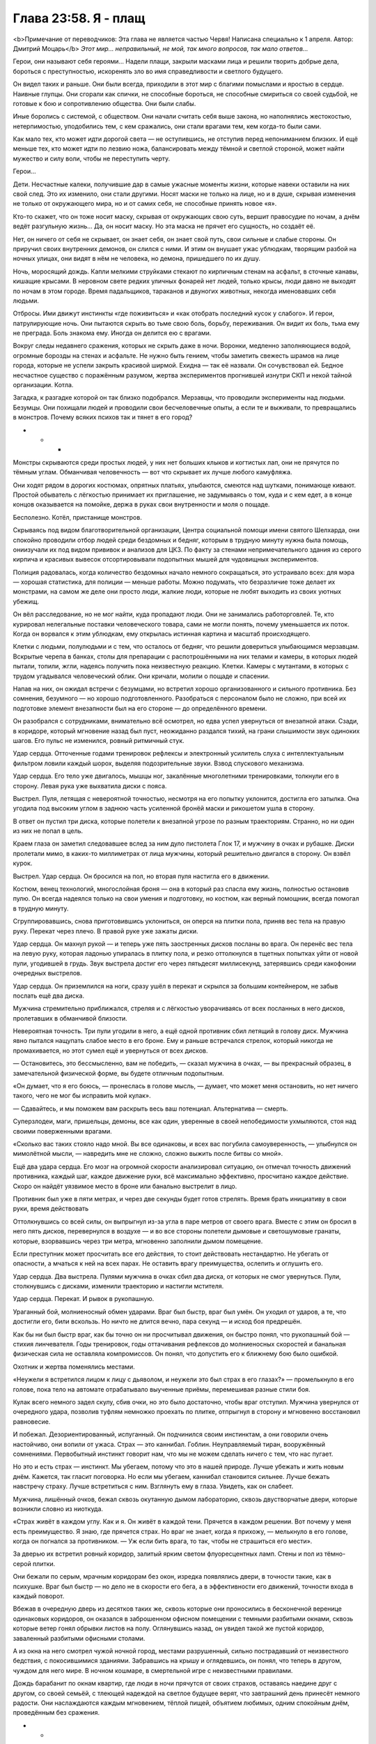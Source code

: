 ﻿Глава 23:58. Я - плащ
#######################
<b>Примечание от переводчиков: Эта глава не является частью Червя! Написана специально к 1 апреля. Автор: Дмитрий Моцарь</b>
*Этот мир... неправильный, не мой, так много вопросов, так мало ответов…*

Герои, они называют себя героями… Надели плащи, закрыли масками лица и решили творить добрые дела, бороться с преступностью, искоренять зло во имя справедливости и светлого будущего. 

Он видел таких и раньше. Они были всегда, приходили в этот мир с благими помыслами и яростью в сердце. Наивные глупцы. Они сгорали как спички, не способные бороться, не способные смириться со своей судьбой, не готовые к бою и сопротивлению общества. Они были слабы.

Иные боролись с системой, с обществом. Они начали считать себя выше закона, но наполнялись жестокостью, нетерпимостью, уподобились тем, с кем сражались, они стали врагами тем, кем когда-то были сами.

Как мало тех, кто может идти дорогой света — не оступившись, не отступив перед непониманием близких. И ещё меньше тех, кто может идти по лезвию ножа, балансировать между тёмной и светлой стороной, может найти мужество и силу воли, чтобы не переступить черту.

Герои…

Дети. Несчастные калеки, получившие дар в самые ужасные моменты жизни, которые навеки оставили на них свой след. Это их изменило, они стали другими. Носят маски не только на лице, но и в душе, скрывая изменения не только от окружающего мира, но и от самих себя, не способные принять новое «я».

Кто-то скажет, что он тоже носит маску, скрывая от окружающих свою суть, вершит правосудие по ночам, а днём ведёт разгульную жизнь… Да, он носит маску. Но эта маска не прячет его сущность, но создаёт её.

Нет, он ничего от себя не скрывает, он знает себя, он знает свой путь, свои сильные и слабые стороны. Он приручил своих внутренних демонов, он слился с ними. И этим он внушает ужас ублюдкам, творящим разбой на ночных улицах, они видят в нём не человека, но демона, пришедшего по их душу.

Ночь, моросящий дождь. Капли мелкими струйками стекают по кирпичным стенам на асфальт, в сточные канавы, кишащие крысами. В неровном свете редких уличных фонарей нет людей, только крысы, люди давно не выходят по ночам в этом городе. Время падальщиков, тараканов и двуногих животных, некогда именовавших себя людьми.

Отбросы. Ими движут инстинкты «где поживиться» и «как отобрать последний кусок у слабого». И герои, патрулирующие ночь. Они пытаются скрыть во тьме свою боль, борьбу, переживания. Он видит их боль, тьма ему не преграда.  Боль знакома ему. Иногда он делится ею с врагами.

Вокруг следы недавнего сражения, которых не скрыть даже в ночи. Воронки, медленно заполняющиеся водой, огромные борозды на стенах и асфальте. Не нужно быть гением, чтобы заметить свежесть шрамов на лице города, которые не успели закрыть красивой ширмой. Ехидна — так её назвали. Он сочувствовал ей. Бедное несчастное существо с поражённым разумом, жертва экспериментов прогнившей изнутри СКП и некой тайной организации. Котла.

Загадка, к разгадке которой он так близко подобрался. Мерзавцы, что проводили эксперименты над людьми. Безумцы. Они похищали людей и проводили свои бесчеловечные опыты, а если те и выживали, то превращались в монстров. Почему всяких психов так и тянет в его город? 

* * *

Монстры скрываются среди простых людей, у них нет больших клыков и когтистых лап, они не прячутся по тёмным углам. Обманчивая человечность — вот что скрывает их лучше любого камуфляжа.

Они ходят рядом в дорогих костюмах, опрятных платьях, улыбаются, смеются над шутками, понимающе кивают. Простой обыватель с лёгкостью принимает их приглашение, не задумываясь о том, куда и с кем едет, а в конце концов оказывается на помойке, держа в руках свои внутренности и моля о пощаде. 

Бесполезно. Котёл, пристанище монстров.

Скрываясь под видом благотворительной организации, Центра социальной помощи имени святого Шелхарда, они спокойно проводили отбор людей среди бездомных и бедняг, которым  в трудную минуту нужна была помощь, ониизучали их под видом прививок и анализов для ЦКЗ. По факту за стенами непримечательного здания из серого кирпича и красивых вывесок отсортировывали подопытных мышей для чудовищных экспериментов.

Полиция радовалась, когда количество бездомных начало немного сокращаться, это устраивало всех: для мэра — хорошая статистика, для полиции — меньше работы. Можно подумать, что безразличие тоже делает их монстрами, на самом же деле они просто люди, жалкие люди, которые не любят выходить из своих уютных убежищ.

Он вёл расследование, но не мог найти, куда пропадают люди. Они не занимались работорговлей. Те, кто курировал нелегальные поставки человеческого товара, сами не могли понять, почему уменьшается их поток. Когда он ворвался к этим ублюдкам, ему открылась истинная картина и масштаб происходящего. 

Клетки с людьми, полулюдьми и с тем, что осталось от бедняг, что решили довериться улыбающимся мерзавцам. Вскрытые черепа в банках, столы для препарации с распотрошёнными на них телами и камеры, в которых людей пытали, топили, жгли, надеясь получить пока неизвестную реакцию. Клетки. Камеры с мутантами, в которых с трудом угадывался человеческий облик. Они кричали, молили о пощаде и спасении.

Напав на них, он ожидал встречи с безумцами, но встретил хорошо организованного и сильного противника. Без сомнения, безумного — но хорошо подготовленного. Разобраться с персоналом было не сложно, при всей их подготовке элемент внезапности был на его стороне — до определённого времени.

Он разобрался с сотрудниками, внимательно всё осмотрел, но едва успел увернуться от внезапной атаки. Сзади, в коридоре, который мгновение назад  был пуст, неожиданно раздался тихий, на грани слышимости звук одиноких шагов. Его пульс не изменился, ровный ритмичный стук.

Удар сердца. Отточенные годами тренировок рефлексы и электронный усилитель слуха с интеллектуальным фильтром ловили каждый шорох, выделяя подозрительные звуки. Взвод спускового механизма.  

Удар сердца. Его тело уже двигалось, мышцы ног, закалённые многолетними тренировками, толкнули его в сторону. Левая рука уже выхватила диски с пояса.

Выстрел. Пуля, летящая с невероятной точностью, несмотря на его попытку уклонится, достигла его затылка. Она угодила под высоким углом в заднюю часть усиленной бронёй маски и рикошетом ушла в сторону.

В ответ он пустил три диска, которые полетели к внезапной угрозе по разным траекториям. Странно, но ни один из них не попал в цель. 

Краем глаза он заметил следовавшее вслед за ним дуло пистолета Глок 17, и мужчину в очках и рубашке. Диски пролетали мимо, в каких-то миллиметрах от лица мужчины, который решительно двигался в сторону. Он взвёл курок.

Выстрел. Удар сердца. Он бросился на пол, но  вторая пуля настигла его в движении.

Костюм, венец технологий, многослойная броня — она в который раз спасла ему жизнь, полностью остановив пулю. Он всегда надеялся только на свои умения и подготовку, но костюм, как верный помощник, всегда помогал в трудную минуту.

Сгруппировавшись, снова приготовившись уклониться, он оперся на плитки пола, приняв вес тела на правую руку. Перекат через плечо. В правой руке уже зажаты диски. 

Удар сердца. Он махнул рукой — и теперь уже пять заостренных дисков посланы во врага. Он перенёс вес тела на левую руку, которая ладонью упиралась в плитку пола, и резко оттолкнулся в тщетных попытках уйти от новой пули, угодившей в грудь. Звук выстрела достиг его через пятьдесят миллисекунд, затерявшись среди какофонии очередных выстрелов.

Удар сердца. Он приземлился на ноги, сразу ушёл в перекат и скрылся за большим контейнером, не забыв послать ещё два диска.

Мужчина стремительно приближался, стреляя и с лёгкостью уворачиваясь от всех посланных в него дисков, пролетавших в обманчивой близости. 

Невероятная точность. Три пули угодили в него, а ещё одной противник сбил летящий в голову диск. Мужчина явно пытался нащупать слабое место в его броне. Ему и раньше встречался стрелок, который никогда не промахивается, но этот сумел ещё и увернуться от всех дисков.

— Остановитесь, это бессмысленно, вам не победить, — сказал мужчина в очках, — вы прекрасный образец, в замечательной физической форме, вы будете отличным подопытным.

«Он думает, что я его боюсь, — пронеслась в голове мысль, — думает, что может меня остановить, но нет ничего такого, чего не мог бы исправить мой кулак».

— Сдавайтесь, и мы поможем вам раскрыть весь ваш потенциал. Альтернатива — смерть.

Суперзлодеи, маги, пришельцы, демоны, все как один, уверенные в своей непобедимости ухмыляются, стоя над своими поверженными врагами. 

«Сколько вас таких стояло надо мной. Вы все одинаковы, и всех вас погубила самоуверенность, — улыбнулся он мимолётной мысли, — навредить мне не сложно, сложно выжить после битвы со мной». 

Ещё два удара сердца. Его мозг на огромной скорости анализировал ситуацию, он отмечал точность  движений противника, каждый шаг, каждое движение руки, всё максимально эффективно, просчитано каждое действие. Скоро он найдёт уязвимое место в броне или банально выстрелит в лицо. 

Противник был уже в пяти метрах, и через две секунды будет готов стрелять. Время брать инициативу в свои руки, время действовать

Оттолкнувшись со всей силы, он выпрыгнул из-за угла в паре метров от своего врага. Вместе с этим он бросил в него пять дисков, перевернулся в воздухе — и во все стороны полетели дымовые и светошумовые гранаты, которые, взорвавшись через три метра, мгновенно заполнили дымом помещение.

Если преступник может просчитать все его действия, то стоит действовать нестандартно. Не убегать от опасности, а мчаться к ней на всех парах. Не оставить врагу преимущества, ослепить и оглушить его. 

Удар сердца. Два выстрела. Пулями мужчина в очках сбил два диска, от которых не смог увернуться.  Пули, столкнувшись с дисками, изменили траекторию и настигли мстителя.

Удар сердца. Перекат. И рывок в рукопашную.

Ураганный бой, молниеносный обмен ударами. Враг был быстр, враг был умён. Он уходил от ударов, а те, что достигли его, били вскользь. Но ничто не длится вечно, пара секунд — и исход боя предрешён. 

Как бы ни был быстр враг, как бы точно он ни просчитывал движения, он быстро понял, что рукопашный бой — стихия линчевателя. Годы тренировок, годы оттачивания рефлексов до молниеносных скоростей и банальная физическая сила не оставляла компромиссов. Он понял, что допустить его к ближнему бою было ошибкой.

Охотник и жертва поменялись местами.

«Неужели я встретился лицом к лицу с дьяволом, и неужели это был страх в его глазах?» — промелькнуло в его голове, пока тело на автомате отрабатывало выученные приёмы, перемешивая разные стили боя.

Кулак всего немного задел скулу, сбив очки, но это было достаточно, чтобы враг отступил. Мужчина увернулся от очередного удара, позволив туфлям немножко проехать по плитке, отпрыгнул в сторону и мгновенно восстановил равновесие. 

И побежал. Дезориентированный, испуганный. Он подчинился своим инстинктам, а они говорили очень настойчиво, они вопили от ужаса. Страх — это каннибал. Гоблин. Неуправляемый тиран, вооружённый сомнениями. Первобытный инстинкт говорит нам, что мы не можем сделать ничего с тем, что нас пугает.

Но это и есть страх — инстинкт. Мы убегаем, потому что это в нашей природе. Лучше убежать и жить новым днём. Кажется, так гласит поговорка. Но если мы убегаем, каннибал становится сильнее. Лучше бежать навстречу страху. Лучше встретиться с ним. Взглянуть ему в глаза. Увидеть, как он слабеет. 

Мужчина, лишённый очков,  бежал сквозь окутанную дымом лабораторию, сквозь двустворчатые двери, которые возникли словно из ниоткуда.

«Страх живёт в каждом углу. Как и я. Он живёт в каждой тени. Прячется в каждом решении. Вот почему у меня есть преимущество. Я знаю, где прячется страх. Но враг не знает, когда я прихожу, — мелькнуло в его голове, когда он погнался за противником. — Уж если бить врага, то так, чтобы не страшиться его мести».

За дверью их встретил ровный коридор, залитый ярким светом флуоресцентных ламп. Стены и пол из тёмно-серой плитки.

Они бежали по серым, мрачным коридорам без окон, изредка появлялись двери, в точности такие, как в психушке. Враг был быстр — но дело не в скорости его бега, а в эффективности его движений, точности входа в каждый поворот.

Вбежав в очередную дверь из десятков таких же, сквозь которые они проносились в бесконечной веренице одинаковых коридоров, он оказался в заброшенном офисном помещении с темными разбитыми окнами, сквозь которые ветер гонял обрывки листов на полу. Оглянувшись назад, он увидел такой же пустой коридор, заваленный разбитыми офисными столами.

А из окна на него смотрел чужой ночной город, местами разрушенный, сильно пострадавший от неизвестного бедствия, с покосившимися зданиями. Забравшись на крышу и оглядевшись, он понял, что теперь в другом, чуждом для него мире. В ночном кошмаре, в смертельной игре с неизвестными правилами.

Дождь барабанит по окнам квартир, где люди в ночи прячутся от своих страхов, оставаясь наедине друг с другом, со своей семьёй, с тлеющей надеждой на светлое будущее верят, что завтрашний день принесёт немного радости. Они наслаждаются каждым мгновением, тёплой пищей, объятием любимых, одним спокойным днём, проведённым без сражения.

*  *  *

Пятеро подростков в сопровождении двух псов на железных цепях шли по тёмной улице, костюмы немного защищали их от дождя, и они не успели сильно промокнуть по пути к стоящему в тридцати метрах грузовику.

Уже не дети. В их глазах, походке, в том, как они себя вели, читались опыт и боль, через которые им пришлось пройти. Хорошо сплочённая команда, семья — пусть они и не были готовы признаться в этом ни себе, ни друг другу.

Он наблюдал за ними во время сражения с Ехидной, Падшими, Приютом. За тем, как они прикрывали друг друга, как реагировали, когда кто-то из них оказывался под вражеским огнём. Каждый выполнял свою часть работы, отвлекал, шпионил, координировал, прикрывал, атаковал — они знали своё дело и беспрекословно подчинялись лидеру.

Рой. Подходящее имя для человека с её качествами. Она мастерски управляла своими людьми. В бою они были как продолжение её собственных рук, они дополняли её глаза, уши, давали маскировку, они были частью её роя, просто более сильные, самостоятельные и умные. 

Её уход подкосил всех. Дезориентация, злость и страх нависли над ними. Но также и решимость действовать, и нежелание подвести свою предводительницу, пусть даже в ситуации, когда они не до конца понимали её план. Они все ещё сильны, сильнее всех в этом городе. Лучше союзников ему не найти.

У них была информация, они знали о Котле, и они знали тех, кто умеет создавать проходы между мирами. Конечно, можно было самому выследить агентов Котла, можно было найти команду, которая создаёт проходы, но без хорошего знания этого мира действовать так открыто слишком опасно, смертельно опасно. 

Слишком рискованно действовать в одиночку. Они знают о его присутствии и примерно в курсе, чего от него ожидать. Они больше не позволят застать себя врасплох. Нужно действовать нестандартно, аккуратно, стремительно.

Один он не справится. Нужно добыть больше информации, заручиться поддержкой сильных союзников и атаковать с нескольких сторон, найти их логово и уничтожить. Сжечь дотла. Уничтожив их здесь, в их родном мире, он уничтожит их и в своём мире. Если ударить недостаточно сильно, то они оправятся, отрастят новые головы, станут осторожнее, усилят охрану и подобраться к ним будет невозможно.

А из добытых на базе Котла документов, последних событий и допрошенного кейпа выходило, что у них огромная агентурная сеть, члены которой присутствуют во всех рычагах власти и СКП. Организация,  которая призвана бороться с подобными угрозами, фактически парализована людьми Котла.

Вести партизанскую войну не имеет смысла — они слишком сильны и влиятельны. Нет, он в чужом мире. Нужна кинжальная атака в самое сердце дьявольского зверя, а одному такое не провернуть.

«Мне потребуется помощь, — снова подумал он, — кое-что могу предложить и я. Посмотрим, возможно, мы сумеем договориться».

* * *

— За нами следят, — заметила Сплетница.

Регент и Чертёнок завертели головами, пытаясь определить, с какой стороны может идти угроза, о которой идёт речь. Сука напряглась. Не проронив ни слова, она продолжала идти со всеми, но собаки, которых она вела на поводке, зарычали и начали немного увеличиваться в размерах.

— Кто? — спросил Мрак. — Кто-то из героев?

— Эм... я не знаю, — растерянно ответила Сплетница, очевидно в сильном замешательстве. — Моя сила просто говорит, что за нами следят — а дальше просто вакуум. Ничего о том, сколько их, или где они скрываются.

— Они опасны? — продолжал допытываться Мрак.

— Блин, я же сказала, что нифига не знаю. Моя сила ничего не говорит, — раздражённо ответила Сплетница. — Из-за того, что голова до сих пор адски болит, или я слишком устала и сила не слушается, или мы имеем дело со Скрытником. Очень сильным Скрытником.

— Блядь, опять конкуренция. Мне хватило и последнего раза, — влезла в разговор Чертёнок. — Если их много, это будет жопа.

Настороженные, они почти дошли до машины, припаркованной неподалёку, как вдруг Брайан, громко выругавшись, указал куда-то вверх.

— Какого хера? — произнес Регент, глядя на крышу.

Остальные резко обернулись и посмотрели в ту же сторону, что и Регент, готовые принять бой. Под проливным дождём человек в чёрном костюме и плаще сидел на краю крыши и спокойно смотрел на них.

Спрыгнув с крыши двухэтажного здания, он приземлился на одно колено на мокрый асфальт. Весь укутанный в плащ, он вышел на освещенный тусклым светом уличного фонаря участок улицы.

Его костюм, абсолютно черный, отдаленно напоминал костюм Мрака. Маска странной формы скрывала лицо. Взгляд из-за прорезей маски излучал неясную угрозу.

Сука выглядела разьярённой, взбешённой, она явно обрадовалась возможности выместить на ком-то накопленную за последнее время злобу. Собаки, почувствовав эмоции хозяйки, зарычали и с диким рычанием бросились на неизвестного кейпа.

Отпустив цепи, Сука наполнила псов своей силой. И так уже большие, они всё продолжали расти, приближаясь к неподвижно стоящей фигуре. Всё с тем же спокойствием человек смотрел на несущихся к нему монстров. Он никак не отреагировал на двух огромных собак, казалось, они совершенно его не волнуют. Он безразлично наблюдал, как псы разевают чудовищные пасти с огромными белыми клыками.

За мгновение до того, как его могли разорвать на куски, незнакомец прыгнул вперёд и сделал кувырок, на считанные сантиметры разминувшись с неминуемой смертью. Челюсти собак сомкнулись в пустом воздухе там, где за мгновение до этого была добыча.

Не замедляясь, незнакомец резко развернулся на земле и, не вставая, бросил вслед собакам две сферы, из которых в полёте выметнулись чёрные сетки, полностью опутавшие собак. Те беспомощными кульками повалились на асфальт.

Кувырок в сторону, выстрел гарпуном. Тот прошёл сквозь плоть первой собаки и застрял во второй.  Снова выстрел из гарпуна, но уже в стену под самой крышей. Незнакомец мгновенно взмыл вверх, мимо собак, которые уже пытались подняться на лапы и отмстить обидчику.

Одна из собак, успев среагировать первой из-за вонзившегося в неё инородного тела, в бешенстве метнулась вслед за врагом на крышу, потащив за собой вторую.

Он будто ждал этого, оттолкнулся от крыши и пролетел пару метров, удерживаемый в воздухе плащом. Когда первая собака вцепилась лапами в то место, где он только что был, он развернулся в полёте и выстрелил болтом в трос, что связывал собак. Через мгновение вторая собака по инерции, с яростью и замешательством в глазах, врезалась в первую, сбила её со стены и на секунду повисла на болте. Затем обе сорвались вниз — стена не выдержала их огромного веса и, треснув, отпустила собак на волю в свободное падение.

Когда они рухнули на асфальт, сетка сжалась сильнее, лишив их последней свободы движения, удерживая гору мышц и костей прочностью углеродного нановолокна. Финальную точку поставили шесть болтов, которые вонзились по периметру сетки, надёжно пригвоздив их к земле.

Человек в чёрном как ни в чем не бывало снова приземлился на освещённом фонарём участке асфальта, поднялся и повернулся к ним лицом.

Неформалы ошеломлённо наблюдали за тем, как он за считанные секунды расправился с собаками и снова предстал перед ними, живой и невредимый. Преодолев мимолётную слабость, они приготовились к бою, пусть и лишившись основной ударной силы.

Сука была в ярости, а Мрак начал выпускать тьму, когда вдруг они увидели, как незнакомец резко выбросил руку в сторону — и в ней, активно брыкаясь и не менее активно ругаясь, повисла Чертёнок, которую держали за складку костюма на спине.

— Ненавижу вас, блядских Умников! Отпусти или я порежу тебя в клочья, я буду твоим самым, сука, страшным кошмаром, я замучаю тебя до смерти! — вопила и дёргалась Чертёнок.

— Регент, давай! — крикнул Мрак.

Резко дернув рукой, раз другой, а потом схватившись за неё, Регент с болью на лице сперва посмотрел на Мрака, а потом на Сплетницу.

— Чёрт! Не могу. Не получается, моя сила не действует на него. Я схватил обратку — у него очень хорошая защита!

Не говоря ни слова, Мрак выпустил в противника клубы тьмы, как вдруг неожиданно получил по голове плоским, едва мелькнувшим перед глазами диском.

— Стой, подожди! — крикнула Сплетница Мраку. — Он не нападает первым. И не собирается. Здесь что-то другое.

Она указала на незнакомца, который уже отпустил Чертёнка.

Неожиданно встретившись с асфальтом, та распласталась на нём, затем вскочила на ноги, пнула обидчика и, не переставая возмущаться, отбежала подальше, ожидая команды от Мрака или Сплетницы. Затем начала медленно отступать,оглядываясь по сторонам и не забывая следить за врагом.

— И что же он, по-твоему, хочет? — быстро вскочив на ноги, спросил Мрак, не отводя взгляд от незнакомца. Очевидно, его немного успокоило, что Чертенку больше не угрожает опасность.

— Ну, судя по всему — поговорить, — ответила Сплетница.

— Бля, это как-то не очень похоже на желание просто пообщаться, — ответил Мрак, раздумывая, стоит ли снова атаковать незнакомца, продолжающего неподвижно стоять под фонарём.

— Нет, блядь, я его за собак порву! — прорычала Сука. Было видно, что ярость, которая скопилась в ней, жаждет вырваться на свободу.

— Тогда кто он? Зачем пришёл? О чём хочет поговорить? Он молчит, а нам нужно больше информации, — сказал Брайан посмотрев на Сплетницу, по лицу которой читалось, что её мучает сильная головная боль.

— Я не знаю, чёрт побери, я пытаюсь выжать всё что можно из своей силы, но вижу только какой-то бред, — скривилась Сплетница, морщась и потирая ладонями пульсирующие от боли виски, — будто он просто парень в броне, в высокотехнологичном костюме. Типа как у Технарей. Но он не парачеловек. И не из Драконоборцев. Единственное, что я могу точно сказать — он не из нашего мира.

— Ты хочешь сказать, что нас отпиздил мудак, который даже не кейп? — печально спросил Регент. — Всего пару дней, как с нами нет Рой, а нам уже навалял чувак без сверхспособностей. Что дальше? Нас будут прессовать малыши из яслей?

— Заткнись, — оборвал его Мрак. — Если он хочет поговорить, то послушаем, что он скажет.

— Эта территория Неформалов, ты влез на нашу землю, — громыхал голос Мрака, искажённый и усиленный его способностями, — кто ты и что тебе нужно?

— Отвечай, или тебе пиздец! — добавила Чертёнок, потирая ушибленные локти.

* * *

Страх. В его глазах был страх. Он боялся не его, нет, он боялся проиграть, боялся подвести свою команду. Травма, перенесённая им недавно, сломила его, лишила внутренней уверенности, сделала его осторожным, подозрительным.

«Могу поклясться, что ещё пару месяцев назад он бы с уверенностью принял бой, — размышлял незнакомец, оценивающе глядя на Мрака. — Он бы распоряжался своими людьми и сражался, не давая команде ни малейшего шанса на проигрыш».

Но что-то его сломало, а уход Рой не помог излечению. Они были близки? Он держится, старается не выказывать слабость. Не ради себя — ради них, своей семьи, которую он не может подвести. Несколько тренировок — и я смог бы его восстановить, сделать увереннее, крепче, сильнее. 

«Плохая идея. Когда я пробовал подобное — ничего не выходило, — от наплыва тяжёлых воспоминаний защемило в груди. — Смерти близких преследуют меня… моё проклятье. Не стоит пытаться снова».

— У меня есть информация о Котле. Вы пытаетесь сражаться с ними, и вы знаете тех, кто умеет создавать проходы между мирами. Я помогу вам с Котлом, а вы вернёте меня домой, в мой мир, — голос загадочного незнакомца был ровным и спокойным.

— Ага щас, вот прям так мы тебе и поверили, — язвительно сказала Лиза, — кто ты такой и откуда у тебя информация?

— Часть — с базы Котла, остальное из допроса пленного.

— Чего? Ты один из Случаев 53? Сбежал с их базы?.. Нет, погоди, ты не из сбежавших... — медленно произнесла Сплетница, с подозрением уставившись на него. — Ты действительно  в одиночку напал на базу Котла и оказался в нашем мире.

— Хера себе, — сказал парнишка в белой маске. Регент. — Так ты, бля, невъебенно крут! Что у тебя за сверхспособность?

Он с горечью посмотрел на них. Способности, суперсилы... они так надеются на них, из инструмента и помощника они превратились в смысл существования. Из-за суперсил их обладатели перестали работать мозгами, опираясь только на необычайные способности. Рой оставалась одной из немногих, кто не утратил способность думать.

«Я не умею летать. Пули не отскакивают от моей груди. Я не могу гнуть сталь голыми руками. Но преступники меня боятся. Мне жаль, что и обычные граждане тоже... Но лучше уж так, чем досужие разговоры о том, что я хороший парень, — рассеянно размышлял он, одновременно наблюдая за Неформалами и анализируя их поведение. —  Такие разговоры могли бы убить меня».

Рой это понимала. Наблюдая за ней во время битвы с Ехидной, он проникся симпатией к ней. Ему нравилось, как она использовала свою силу и умения окружающих, анализировала обстановку на поле боя и выбирала стратегию, исходя из комплексного анализа ситуации. Отличный тактик и стратег, заручись он её поддержкой раньше, штурм базы Котла был бы намного легче.

— Мой разум и мои кулаки — в этом заключаются все мои способности, — был его ответ.

— Он не кейп, — с уверенностью подтвердила Сплетница

— Просто псих в чёрном костюме? — ошарашенно спросил Регент. Хм, такт и воспитание явно не его сильные стороны.

Все с подозрением смотрели то на Сплетницу, то на него, не зная, кому доверять. Ещё одно доказательство того, что этот мир заблудился в собственном могуществе. Они столь сильно зависят от сил и технологий — кто они без них?

— Котёл, — напомнил он им, — я вёл расследование в своём мире, считал, что они просто похищают людей, но когда проник к ним, понял, что они проводят на них опыты.

— Да, они изучают природу сверхспособностей, пытаются понять, как они работают и как создавать сверхлюдей. Это мы знаем, — сказала Сплетница.

— Дальше. На их базе на меня напал мужчина в очках. Ничем не примечательная внешность. Он пытался сделать во мне пару лишних отверстий. Если бы не пистолет у него в руках вместо волшебной палочки, я бы точно подумал, что он волшебник. Когда он понял, что не одолеет меня в рукопашной, он попытался сбежать. Преследуя его по лабиринту одинаковых коридоров, я попал в заброшенное офисное здание, уже здесь, в вашем мире. Без возможности вернуться домой.

— Это был Счетовод. Один из главарей Котла, очень опасный противник.

— Бывали и посложнее.

— У Котла есть кейп, который умеет создавать проходы в пространстве, двери в другие миры, — подтвердила его слова Сплетница, — но мы не знаем, где находится их база, и не знаем, как туда попасть.

— Зато я знаю.

— Слышь, умник, не хочешь поделиться с нами своими источниками? — съязвила Сплетница.

— Я пленил одного из клонов Эйдолона — он прятался в здании неподалеку от сражения.

— Ага, так я тебе и поверила. Выскочка в обтягивающем костюме и дурацкой маске может запросто одолеть клона одного из самых сильных героев, — фыркнула Сплетница. — Хватит пудрить мне мозги и начинай говорить правду.

— Дротик с транквилизатором. Вырубил его, когда он прятался. Он ранний клон. Очень медленно набирал силу. Я оттащил его в укромное место. Накачал наркотиками. Умом он не блистал и сам начал всё рассказывать. Так я узнал пароли, влез в базу данных СКП и скачал что смог, пока не закрыли доступ. Там же я узнал всё про вас.

— Сплетница? — обратился к ней Мрак, пытаясь вернуть её к реальности.

— Похоже он не врёт. Уверена, что большая часть из того, что он говорит — правда, — задумчиво массируя виски, ответила Сплетница.

— Нам нужно несколько дней, чтобы проверить твои слова. Если это правда, мы свяжемся с тобой, — голос Мрака стал угрожающим. — Но если ты соврал или попытаешься нам навредить — мы найдем и уничтожим тебя.

— Я найду вас сам через пару дней. Вот это поможет вам принять решение, — с этими словами он бросил им флэшку. Мрак ловко поймал её на лету. Незнакомец развернулся, чтобы снова скрыться во тьме.

— Постой! — крикнула Сплетница. — Как нам тебя называть?

«Как меня называть?» — подумал он. Тени от зданий почти скрыли его от посторонних глаз.

Монстр, мститель, линчеватель, псих, бандит? Как его только не называли в родном мире, столько имён и титулов он поменял. Он не знал, что им ответить. Здесь его имя ничего не значило. Здесь, услышав слово «Бэтмен», враги не трепетали от страха, мирные граждане не обретали надежду на спасение. А значит, для него не было смысла за него цепляться.

Он вспомнил, как когда-то, на заре его геройской карьеры в маленьком родном городке, жители  называли его «ужасом, летящим на крыльях ночи», и, остановившись на секунду на границе тьмы и света, он крикнул:

— Я — Чёрный Плащ!